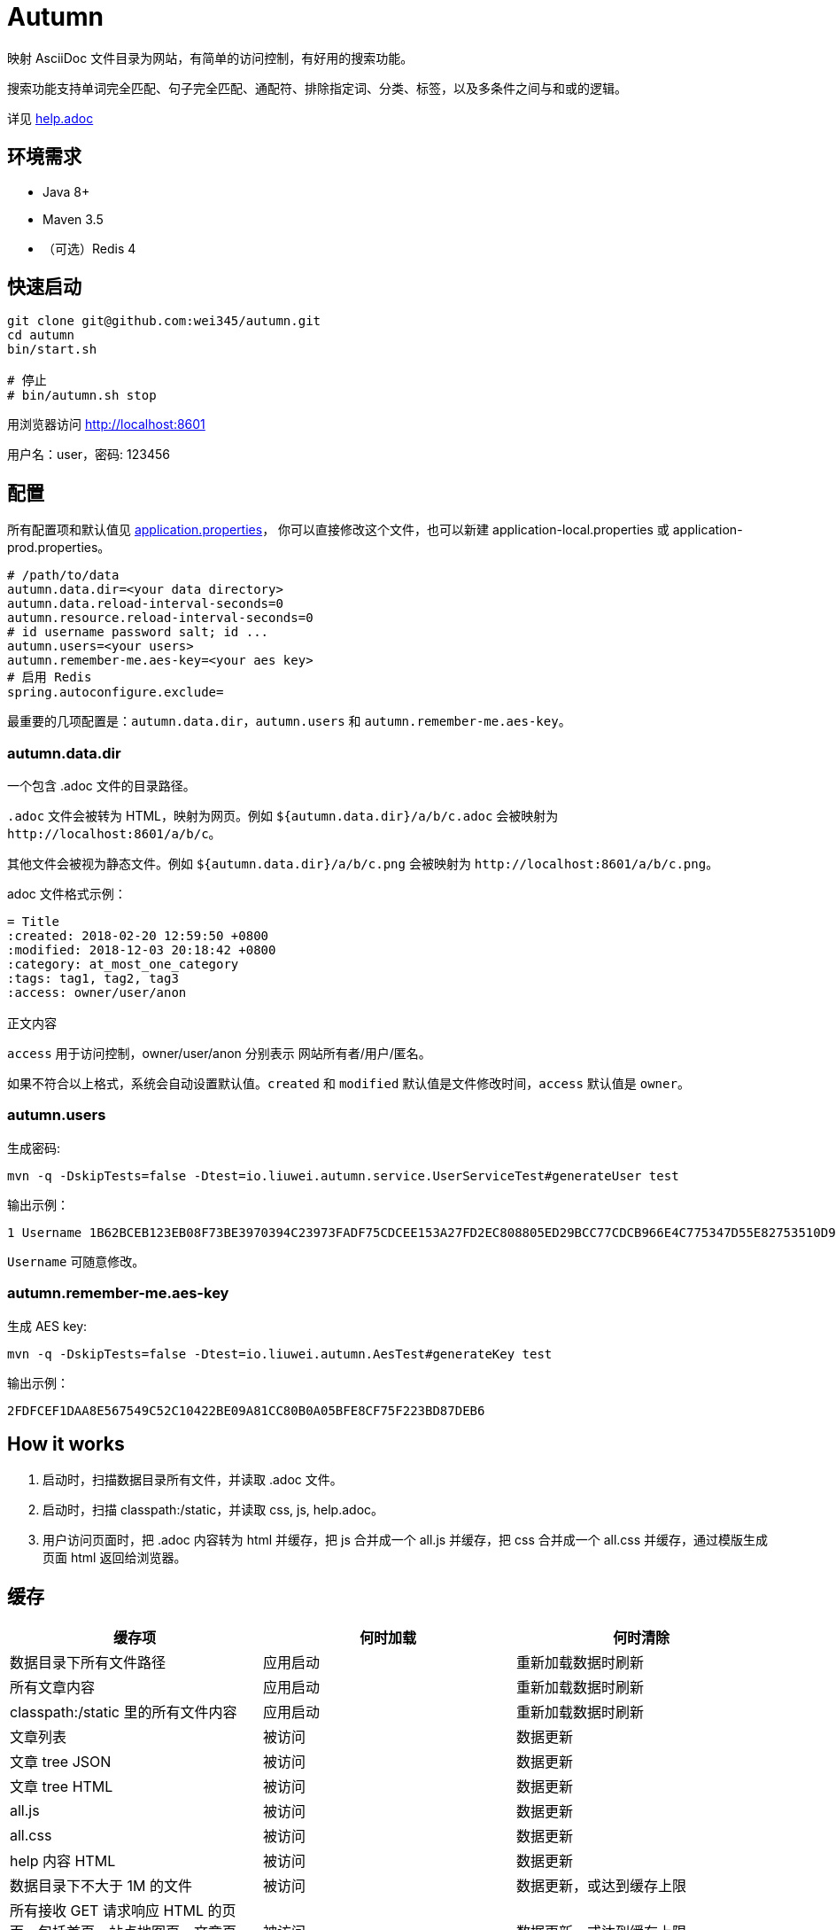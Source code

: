 = Autumn

映射 AsciiDoc 文件目录为网站，有简单的访问控制，有好用的搜索功能。

搜索功能支持单词完全匹配、句子完全匹配、通配符、排除指定词、分类、标签，以及多条件之间与和或的逻辑。

详见 link:src/main/resources/static/help.adoc#search[help.adoc]

== 环境需求

* Java 8+
* Maven 3.5
* （可选）Redis 4

== 快速启动

[source,bash]
----
git clone git@github.com:wei345/autumn.git
cd autumn
bin/start.sh

# 停止
# bin/autumn.sh stop
----

用浏览器访问 http://localhost:8601

用户名：user，密码: 123456

== 配置

所有配置项和默认值见 link:src/main/resources/application.properties[application.properties]，
你可以直接修改这个文件，也可以新建 application-local.properties 或 application-prod.properties。

[source,properties]
----
# /path/to/data
autumn.data.dir=<your data directory>
autumn.data.reload-interval-seconds=0
autumn.resource.reload-interval-seconds=0
# id username password salt; id ...
autumn.users=<your users>
autumn.remember-me.aes-key=<your aes key>
# 启用 Redis
spring.autoconfigure.exclude=
----

最重要的几项配置是：`autumn.data.dir`，`autumn.users` 和 `autumn.remember-me.aes-key`。

=== autumn.data.dir

一个包含 .adoc 文件的目录路径。

`.adoc` 文件会被转为 HTML，映射为网页。例如 `${autumn.data.dir}/a/b/c.adoc` 会被映射为 `+http://localhost:8601/a/b/c+`。

其他文件会被视为静态文件。例如 `${autumn.data.dir}/a/b/c.png` 会被映射为 `+http://localhost:8601/a/b/c.png+`。

.adoc 文件格式示例：
[source,asciidoc]
----
= Title
:created: 2018-02-20 12:59:50 +0800
:modified: 2018-12-03 20:18:42 +0800
:category: at_most_one_category
:tags: tag1, tag2, tag3
:access: owner/user/anon

正文内容
----

`access` 用于访问控制，owner/user/anon 分别表示 网站所有者/用户/匿名。

如果不符合以上格式，系统会自动设置默认值。`created` 和 `modified` 默认值是文件修改时间，`access` 默认值是 `owner`。

=== autumn.users

生成密码:

[source,bash]
----
mvn -q -DskipTests=false -Dtest=io.liuwei.autumn.service.UserServiceTest#generateUser test
----

输出示例：

[source,text]
----
1 Username 1B62BCEB123EB08F73BE3970394C23973FADF75CDCEE153A27FD2EC808805ED29BCC77CDCB966E4C775347D55E82753510D9E8154387BB7286D8CBAF9E68324A 75F0FF8B5CF34B050491DBB9F0BBF85F;
----

`Username` 可随意修改。

=== autumn.remember-me.aes-key

生成 AES key:

[source,bash]
----
mvn -q -DskipTests=false -Dtest=io.liuwei.autumn.AesTest#generateKey test
----

输出示例：

[source,text]
----
2FDFCEF1DAA8E567549C52C10422BE09A81CC80B0A05BFE8CF75F223BD87DEB6
----

== How it works

1. 启动时，扫描数据目录所有文件，并读取 .adoc 文件。
2. 启动时，扫描 classpath:/static，并读取 css, js, help.adoc。
3. 用户访问页面时，把 .adoc 内容转为 html 并缓存，把 js 合并成一个 all.js 并缓存，把 css 合并成一个 all.css 并缓存，通过模版生成页面 html 返回给浏览器。

== 缓存

|===
|缓存项 |何时加载 |何时清除

|数据目录下所有文件路径
|应用启动
|重新加载数据时刷新

|所有文章内容
|应用启动
|重新加载数据时刷新

|classpath:/static 里的所有文件内容
|应用启动
|重新加载数据时刷新

|文章列表
|被访问
|数据更新

|文章 tree JSON
|被访问
|数据更新

|文章 tree HTML
|被访问
|数据更新

|all.js
|被访问
|数据更新

|all.css
|被访问
|数据更新

|help 内容 HTML
|被访问
|数据更新

|数据目录下不大于 1M 的文件
|被访问
|数据更新，或达到缓存上限

|所有接收 GET 请求响应 HTML 的页面，包括首页、站点地图页、文章页、搜索结果页、帮助页、登录页
|被访问
|数据更新，或达到缓存上限

|文章内容 HTML
|被访问
|达到缓存上限

|文章面包屑
|被访问
|达到缓存上限

|搜索 hit
|被访问
|达到缓存上限

|限流计数
|被访问
|到期失效，或达到缓存上限

|remeberMe Cookie 解析结果
|被访问
|到期失效，或达到缓存上限
|===

== ...

=== 有那么多现成的网站工具，为什么还要自己开发？

因为都不顺手。

* Jekyll 不适合我。我只想公开一部分内容，自己能够看到全部内容，还想要不依赖第三方的好用的搜索功能。
* WordPress 不适合我。我不喜欢在网页的小窗口内编辑文本，不，大窗口也不喜欢，我更喜欢用强大的文本编辑器编辑文本。
* DokuWiki 不适合我。同上。
* 其他，试过一些，也不适合我。

我曾经改造过 DokuWiki，用 git 同步数据，自动刷新索引，把文件扩展名从 .txt 改为 .md，
增加 front matter 支持，Sidebar 可折叠等。DokuWiki 有很多我不需要的功能和逻辑，
对于改造来说都是负担，改造成本很高，考虑到将来要支持 category 和 tags，还有很高的改造成本。

不如自己开发，比改造一个现有的东西更可控更省时间，每一处都按照自己的喜好来做，访问速度更快，用起来更顺手。

